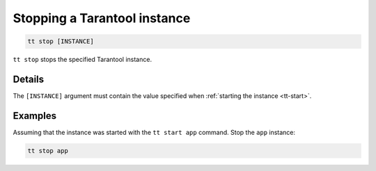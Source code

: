 .. _tt-stop:

Stopping a Tarantool instance
=============================

..  code-block:: bash

    tt stop [INSTANCE]

``tt stop`` stops the specified Tarantool instance.

Details
-------

The ``[INSTANCE]`` argument must contain the value specified when :ref:`starting the instance <tt-start>`.

Examples
--------

Assuming that the instance was started with the ``tt start app`` command.
Stop the ``app`` instance:

..  code-block:: bash

    tt stop app